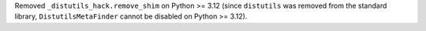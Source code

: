 Removed ``_distutils_hack.remove_shim`` on Python >= 3.12
(since ``distutils`` was removed from the standard library,
``DistutilsMetaFinder`` cannot be disabled on Python >= 3.12).
